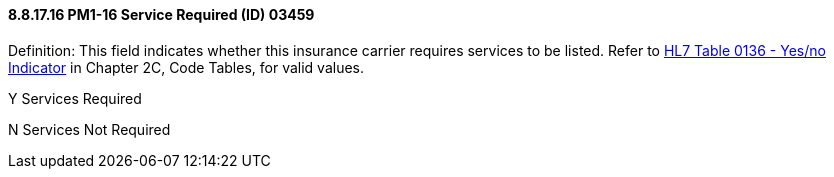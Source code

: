==== 8.8.17.16 PM1-16 Service Required (ID) 03459

Definition: This field indicates whether this insurance carrier requires services to be listed. Refer to file:///E:\V2\v2.9%20final%20Nov%20from%20Frank\V29_CH02C_Tables.docx#HL70136[HL7 Table 0136 - Yes/no Indicator] in Chapter 2C, Code Tables, for valid values.

Y Services Required

N Services Not Required

